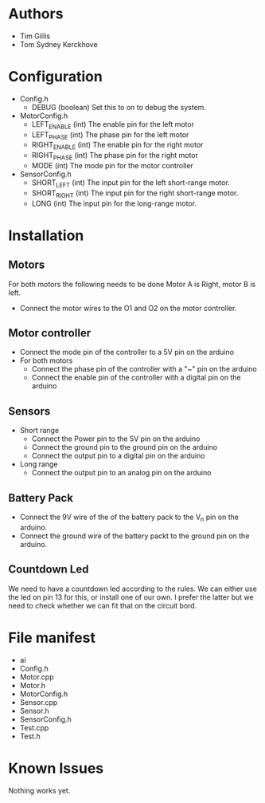 * Authors
  - Tim Gillis
  - Tom Sydney Kerckhove

* Configuration
  - Config.h
    - DEBUG (boolean)
      Set this to on to debug the system.
  - MotorConfig.h
    - LEFT_ENABLE (int)
      The enable pin for the left motor
    - LEFT_PHASE (int)
      The phase pin for the left motor
    - RIGHT_ENABLE (int)
      The enable pin for the right motor
    - RIGHT_PHASE (int)
      The phase pin for the right motor
    - MODE (int)
      The mode pin for the motor controller
  - SensorConfig.h
    - SHORT_LEFT (int)
      The input pin for the left short-range motor.
    - SHORT_RIGHT (int)
      The input pin for the right short-range motor.
    - LONG (int)
      The input pin for the long-range motor.
* Installation
** Motors
For both motors the following needs to be done
Motor A is Right, motor B is left.
    - Connect the motor wires to the O1 and O2 on the motor controller.
** Motor controller
   - Connect the mode pin of the controller to a 5V pin on the arduino 
   - For both motors
     - Connect the phase pin of the controller with a "~" pin on the arduino
     - Connect the enable pin of the controller with a digital pin on the arduino
** Sensors
   - Short range
     - Connect the Power pin to the 5V pin on the arduino
     - Connect the ground pin to the ground pin on the arduino
     - Connect the output pin to a digital pin on the arduino
   - Long range
     - Connect the output pin to an analog pin on the arduino
** Battery Pack
   - Connect the 9V wire of the of the battery pack to the V_n pin on the arduino.
   - Connect the ground wire of the battery packt to the ground pin on the arduino.
** Countdown Led
   We need to have a countdown led according to the rules.
   We can either use the led on pin 13  for this, or install one of our own.
   I prefer the latter but we need to check whether we can fit that on the circuit bord.

* File manifest
  - ai
  - Config.h
  - Motor.cpp
  - Motor.h
  - MotorConfig.h
  - Sensor.cpp
  - Sensor.h
  - SensorConfig.h
  - Test.cpp
  - Test.h

* Known Issues
  Nothing works yet.
